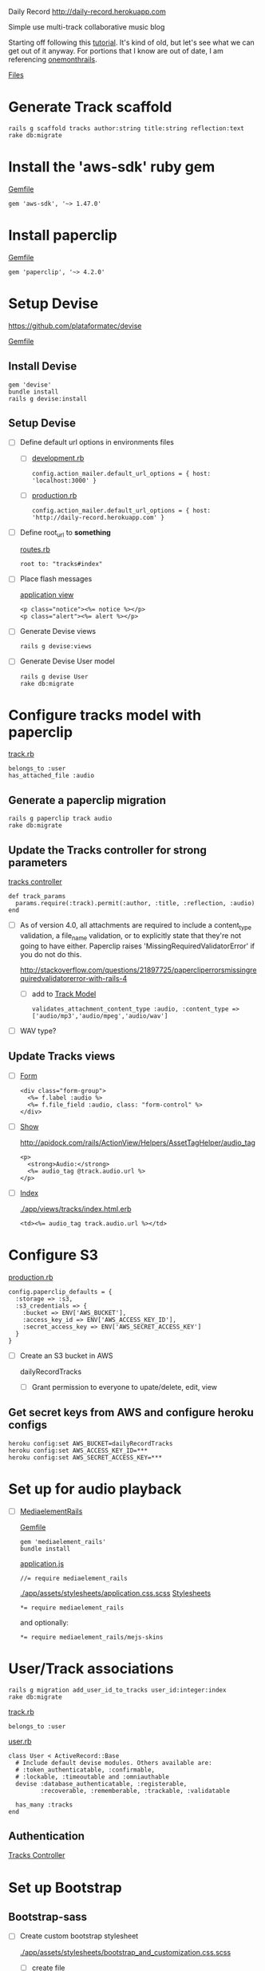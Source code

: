 Daily Record
http://daily-record.herokuapp.com

Simple use multi-track collaborative music blog

Starting off following this [[http://code.tutsplus.com/articles/create-a-simple-music-streaming-app-with-ruby-on-rails--net-18437][tutorial]]. 
It's kind of old, but let's see what we can get out of it anyway. For portions 
that I know are out of date, I am referencing [[https://onemonth.com/steps/paperclip-to-amazon-s3-images-on-heroku][onemonthrails]].

[[./FILES.org][Files]]

* Generate Track scaffold

  : rails g scaffold tracks author:string title:string reflection:text
  : rake db:migrate


* Install the 'aws-sdk' ruby gem

  [[./Gemfile][Gemfile]]

  : gem 'aws-sdk', '~> 1.47.0'


* Install paperclip

  [[./Gemfile][Gemfile]]  

  : gem 'paperclip', '~> 4.2.0'


* Setup Devise

  https://github.com/plataformatec/devise

  [[./Gemfile][Gemfile]]  

** Install Devise

   : gem 'devise'
   : bundle install
   : rails g devise:install


** Setup Devise

   - [ ] Define default url options in environments files

     - [ ] [[./config/environments/development.rb][development.rb]]

       : config.action_mailer.default_url_options = { host: 'localhost:3000' }

     - [ ] [[./config/environments/production.rb][production.rb]]

       : config.action_mailer.default_url_options = { host: 'http://daily-record.herokuapp.com' }

   - [ ] Define root_url to *something*

     [[./config/routes.rb][routes.rb]]

     : root to: "tracks#index"

   - [ ] Place flash messages

     [[./app/views/layouts/application.html.erb][application view]]

     : <p class="notice"><%= notice %></p>
     : <p class="alert"><%= alert %></p>

   - [ ] Generate Devise views

     : rails g devise:views

   - [ ] Generate Devise User model

     : rails g devise User
     : rake db:migrate


* Configure tracks model with paperclip

  [[./app/models/track.rb][track.rb]]

  : belongs_to :user
  : has_attached_file :audio

** Generate a paperclip migration

   : rails g paperclip track audio
   : rake db:migrate


** Update the Tracks controller for strong parameters

   [[./app/controllers/tracks_controller.rb][tracks controller]]

   : def track_params
   :   params.require(:track).permit(:author, :title, :reflection, :audio)
   : end

   - [ ] As of version 4.0, all attachments are required to include a 
     content_type validation, a file_name validation, or to explicitly state 
     that they're not going to have either. Paperclip raises 
     'MissingRequiredValidatorError' if you do not do this.

     http://stackoverflow.com/questions/21897725/papercliperrorsmissingrequiredvalidatorerror-with-rails-4

     - [ ] add to [[./app/models/track.rb][Track Model]]

       : validates_attachment_content_type :audio, :content_type => ['audio/mp3','audio/mpeg','audio/wav']

   - [ ] WAV type?

** Update Tracks views

   - [ ] [[./app/views/tracks/_form.html.erb][Form]]

     : <div class="form-group">
     :   <%= f.label :audio %>
     :   <%= f.file_field :audio, class: "form-control" %>
     : </div>

   - [ ] [[./app/views/tracks/show.html.erb][Show]]

     http://apidock.com/rails/ActionView/Helpers/AssetTagHelper/audio_tag

     : <p>
     :   <strong>Audio:</strong>
     :   <%= audio_tag @track.audio.url %>
     : </p>

   - [ ] [[./app/views/tracks/index.html.erb][Index]]

     [[./app/views/tracks/index.html.erb]]

     : <td><%= audio_tag track.audio.url %></td>




* Configure S3

  [[./config/environments/production.rb][production.rb]]

  : config.paperclip_defaults = {
  :   :storage => :s3,
  :   :s3_credentials => {
  :     :bucket => ENV['AWS_BUCKET'],
  :     :access_key_id => ENV['AWS_ACCESS_KEY_ID'],
  :     :secret_access_key => ENV['AWS_SECRET_ACCESS_KEY']
  :   }
  : }

  - [ ] Create an S3 bucket in AWS

    dailyRecordTracks

    - [ ] Grant permission to everyone to upate/delete, edit, view

** Get secret keys from AWS and configure heroku configs

   : heroku config:set AWS_BUCKET=dailyRecordTracks
   : heroku config:set AWS_ACCESS_KEY_ID=***
   : heroku config:set AWS_SECRET_ACCESS_KEY=***


* Set up for audio playback

  - [ ] [[https://github.com/tobsch/mediaelement_rails][MediaelementRails]]

    [[./Gemfile][Gemfile]]

    : gem 'mediaelement_rails'
    : bundle install

    [[./app/assets/javascripts/application.js][application.js]]

    : //= require mediaelement_rails

    [[./app/assets/stylesheets/application.css.scss]]
    [[./app/assets/stylesheets][Stylesheets]]

    : *= require mediaelement_rails
    and optionally:
    : *= require mediaelement_rails/mejs-skins
    

* User/Track associations

  : rails g migration add_user_id_to_tracks user_id:integer:index
  : rake db:migrate

  [[./app/models/track.rb][track.rb]]

  : belongs_to :user

  [[./app/models/user.rb][user.rb]]

  : class User < ActiveRecord::Base
  :   # Include default devise modules. Others available are:
  :   # :token_authenticatable, :confirmable,
  :   # :lockable, :timeoutable and :omniauthable
  :   devise :database_authenticatable, :registerable,
  :          :recoverable, :rememberable, :trackable, :validatable
  :
  :   has_many :tracks
  : end

** Authentication

   [[./app/controllers/tracks_controller.rb][Tracks Controller]]



* Set up Bootstrap

** Bootstrap-sass
    
    - [ ] Create custom bootstrap stylesheet

      [[./app/assets/stylesheets/bootstrap_and_customization.css.scss]]
      
      - [ ] create file

            : echo "@import 'bootsrap';" > app/assets/stylesheets/bootstrap_and_customization.css.scss

      *NOTE* Place new variables before "@import 'bootstrap'"

      - [ ] Fonts

  	    /EXAMPLE:/
	    : @import url(http://fonts.googleapis.com/css?family=Roboto:400,100,100italic,700italic,700|Clicker+Script);

      - [ ] Variables

	    : $phill-grn: #3f8000;

    - [ ] Require Bootstrap's Javascript, after jquery_ujs 

      [[./app/assets/javascripts/application.js]]

      : //= require jquery
      : //= require jquery_ujs
      : //= require bootstrap
      : //= require turbolinks
      : //= require_tree .

  
* Configure Views

** Application

   [[./app/views/layouts/application.html.erb][Application View]]

   [[./app/views/layouts/_header.html.erb][Header]]

** Static Pages

** Songs

* Style
  
  [[./app/assets/stylesheets][Stylesheets]]

  [[./app/assets/stylesheets/bootstrap_and_customization.css.scss][Custom Bootstrap]]

  [[./app/assets/stylesheets/tracks.css.scss][Tracks Styles]]
